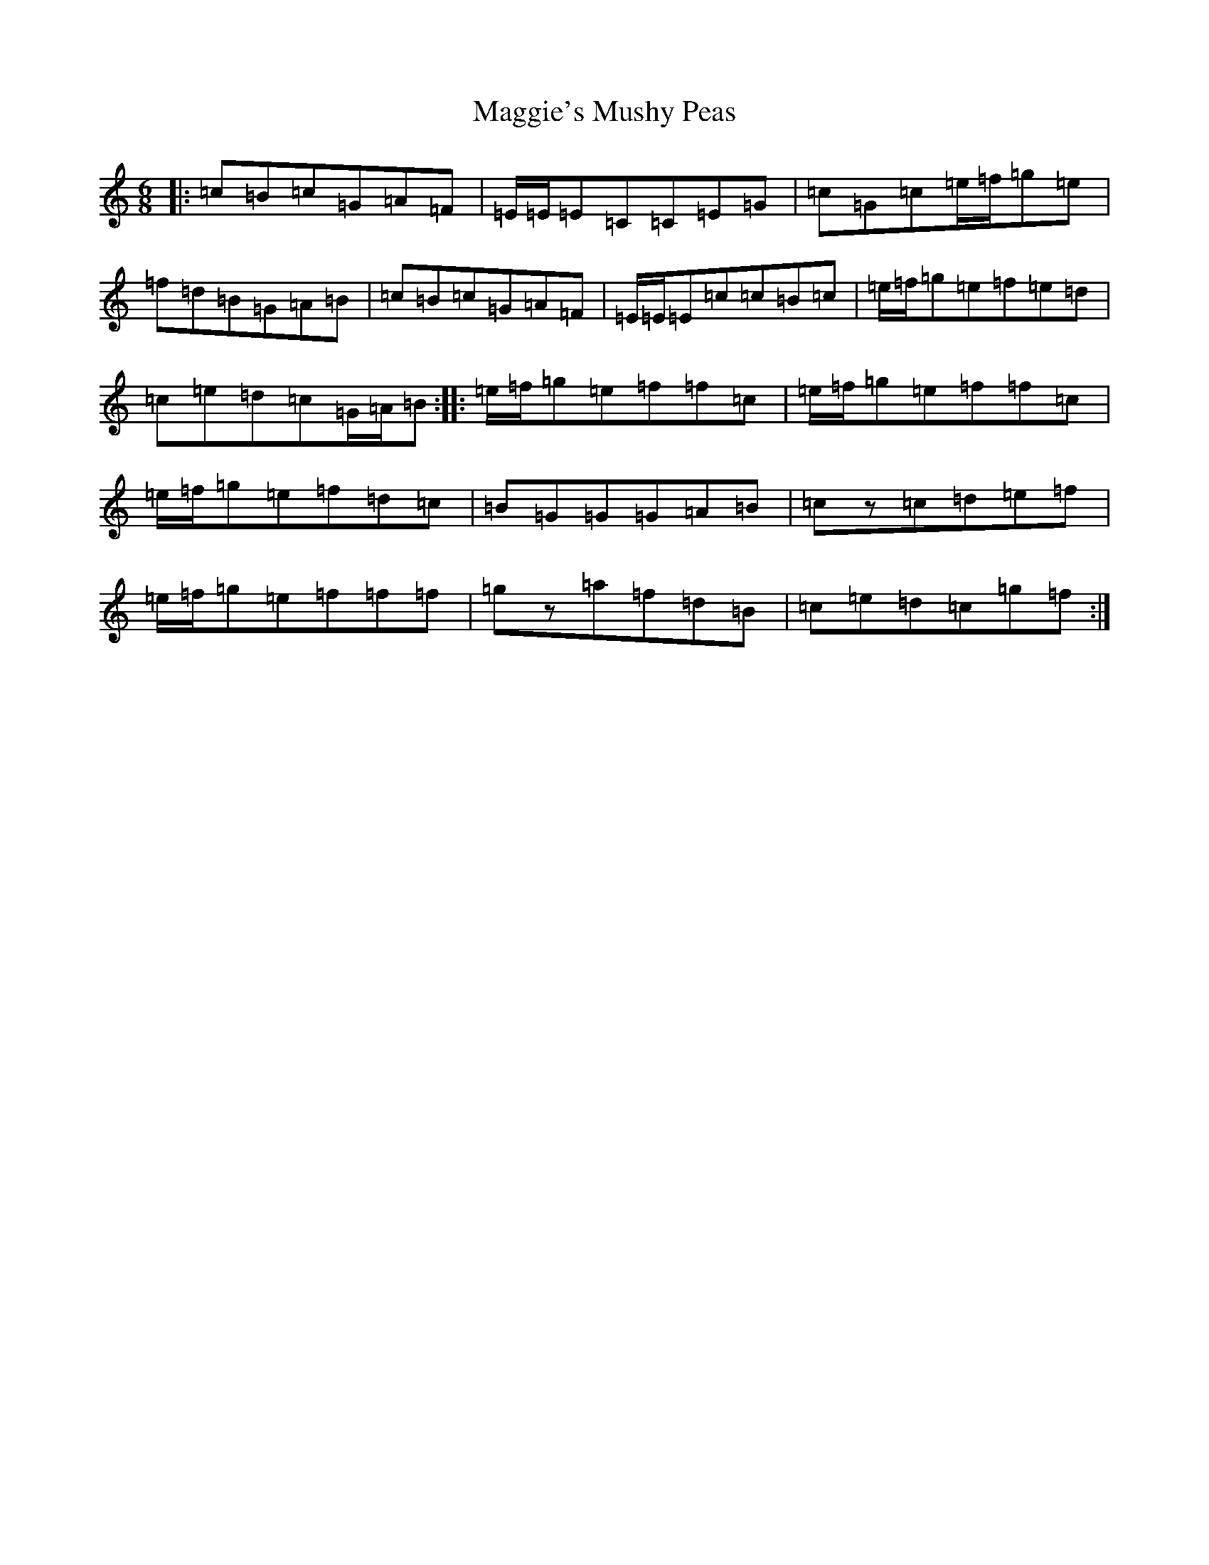 X: 13114
T: Maggie's Mushy Peas
S: https://thesession.org/tunes/10398#setting10398
R: jig
M:6/8
L:1/8
K: C Major
|:=c=B=c=G=A=F|=E/2=E/2=E=C=C=E=G|=c=G=c=e/2=f/2=g=e|=f=d=B=G=A=B|=c=B=c=G=A=F|=E/2=E/2=E=c=c=B=c|=e/2=f/2=g=e=f=e=d|=c=e=d=c=G/2=A/2=B:||:=e/2=f/2=g=e=f=f=c|=e/2=f/2=g=e=f=f=c|=e/2=f/2=g=e=f=d=c|=B=G=G=G=A=B|=cz=c=d=e=f|=e/2=f/2=g=e=f=f=f|=gz=a=f=d=B|=c=e=d=c=g=f:|